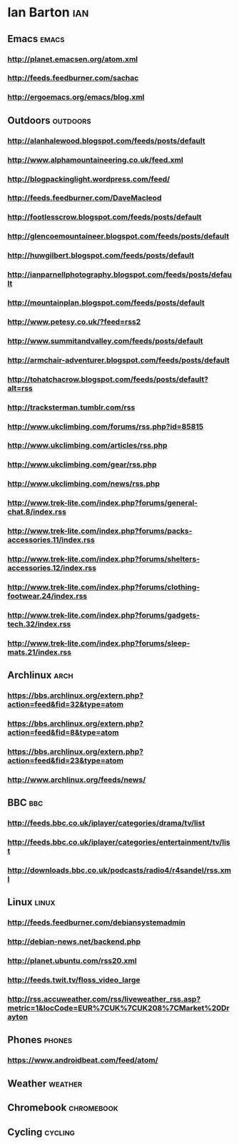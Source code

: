 *  Ian Barton                                                          :ian:
 :PROPERTIES:
 :ID: elfeed
 :END:

** Emacs                                                              :emacs:
*** http://planet.emacsen.org/atom.xml
*** http://feeds.feedburner.com/sachac
*** http://ergoemacs.org/emacs/blog.xml
** Outdoors                                                        :outdoors:
*** http://alanhalewood.blogspot.com/feeds/posts/default
*** http://www.alphamountaineering.co.uk/feed.xml
*** http://blogpackinglight.wordpress.com/feed/
*** http://feeds.feedburner.com/DaveMacleod
*** http://footlesscrow.blogspot.com/feeds/posts/default
*** http://glencoemountaineer.blogspot.com/feeds/posts/default
*** http://huwgilbert.blogspot.com/feeds/posts/default
*** http://ianparnellphotography.blogspot.com/feeds/posts/default
*** http://mountainplan.blogspot.com/feeds/posts/default
*** http://www.petesy.co.uk/?feed=rss2
*** http://www.summitandvalley.com/feeds/posts/default
*** http://armchair-adventurer.blogspot.com/feeds/posts/default
*** http://tohatchacrow.blogspot.com/feeds/posts/default?alt=rss
*** http://tracksterman.tumblr.com/rss
*** http://www.ukclimbing.com/forums/rss.php?id=85815
*** http://www.ukclimbing.com/articles/rss.php
*** http://www.ukclimbing.com/gear/rss.php
*** http://www.ukclimbing.com/news/rss.php

*** http://www.trek-lite.com/index.php?forums/general-chat.8/index.rss
*** http://www.trek-lite.com/index.php?forums/packs-accessories.11/index.rss
*** http://www.trek-lite.com/index.php?forums/shelters-accessories.12/index.rss
*** http://www.trek-lite.com/index.php?forums/clothing-footwear.24/index.rss
*** http://www.trek-lite.com/index.php?forums/gadgets-tech.32/index.rss
*** http://www.trek-lite.com/index.php?forums/sleep-mats.21/index.rss

** Archlinux                                                           :arch:

*** https://bbs.archlinux.org/extern.php?action=feed&fid=32&type=atom

*** https://bbs.archlinux.org/extern.php?action=feed&fid=8&type=atom

*** https://bbs.archlinux.org/extern.php?action=feed&fid=23&type=atom

*** http://www.archlinux.org/feeds/news/
** BBC                                                                  :bbc:
*** http://feeds.bbc.co.uk/iplayer/categories/drama/tv/list
*** http://feeds.bbc.co.uk/iplayer/categories/entertainment/tv/list
*** http://downloads.bbc.co.uk/podcasts/radio4/r4sandel/rss.xml

** Linux                                                              :linux:
*** http://feeds.feedburner.com/debiansystemadmin
*** http://debian-news.net/backend.php
*** http://planet.ubuntu.com/rss20.xml
*** http://feeds.twit.tv/floss_video_large
*** http://rss.accuweather.com/rss/liveweather_rss.asp?metric=1&locCode=EUR%7CUK%7CUK208%7CMarket%20Drayton

** Phones                                                            :phones:
*** https://www.androidbeat.com/feed/atom/

** Weather                                                          :weather:
** Chromebook                                                    :chromebook:
** Cycling                                                          :cycling:
